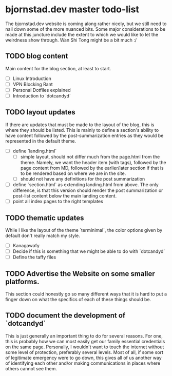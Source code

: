 # vim: set ft=org:nofoldenable: #
* bjornstad.dev master todo-list
  The bjornstad.dev website is coming along rather nicely, but we still need to
  nail down some of the more nuanced bits. Some major considerations to be made
  at this juncture include the extent to which we would like to let the
  weirdness show through. Wan Shi Tong might be a bit much :/

** TODO blog content
   Main content for the blog section, at least to start.
   - [ ] Linux Introduction
   - [ ] VPN Blocking Rant
   - [ ] Personal Dotfiles explained
   - [ ] Introduction to `dotcandyd`

** TODO layout updates
   If there are updates that must be made to the layout of the blog, this is
   where they should be listed. This is mainly to define a section's ability to
   have content followed by the post-summarization entries as they would be
   represented in the default theme.
   - [ ] define `landing.html`
	 - [ ] simple layout, should not differ much from the page.html from the
	   theme. Namely, we want the header item (with tags), followed by the page
	   content from MD, followed by the earlier/later section if that is to be
	   rendered based on where we are in the site.
	 - [ ] should not have any definitions for the post summarization
   - [ ] define `section.html` as extending landing.html from above. The only
	 difference, is that this version should render the post summarization or
	 post-list content below the main landing content.
   - [ ] point all index pages to the right templates


** TODO thematic updates
   While I like the layout of the theme `terminimal`, the color options given by
   default don't really match my style.
   - [ ] Kanagawafy
   - [ ] Decide if this is something that we might be able to do with `dotcandyd`
   - [ ] Define the taffy files

** TODO Advertise the Website on some smaller platforms.
   This section could honestly go so many different ways that it is hard to put
   a finger down on what the specifics of each of these things should be.

** TODO document the development of `dotcandyd`
   This is just generally an important thing to do for several reasons. For one,
   this is probably how we can most easily get our family essential credentials
   on the same page. Personally, I wouldn't want to touch the internet without
   some level of protection, preferably several levels. Most of all, if some
   sort of legitimate emergency were to go down, this gives all of us another
   way of identifying each other and/or making communications in places where
   others cannot see them.

